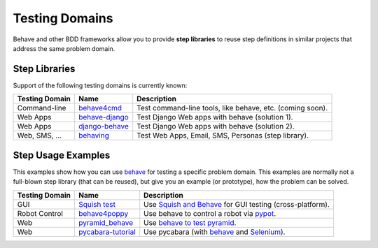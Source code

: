 .. _id.appendix.test_domain:

Testing Domains
==============================================================================

Behave and other BDD frameworks allow you to provide **step libraries**
to reuse step definitions in similar projects that address the same
problem domain.

.. _behave:     https://github.com/behave/behave
.. _Selenium:   https://docs.seleniumhq.org/


Step Libraries
------------------------------------------------------------------------------

Support of the following testing domains is currently known:

=============== ================= ===========================================================
Testing Domain   Name              Description
=============== ================= ===========================================================
Command-line    `behave4cmd`_     Test command-line tools, like behave, etc. (coming soon).
Web Apps        `behave-django`_  Test Django Web apps with behave (solution 1).
Web Apps        `django-behave`_  Test Django Web apps with behave (solution 2).
Web, SMS, ...   `behaving`_       Test Web Apps, Email, SMS, Personas (step library).
=============== ================= ===========================================================

.. _behave4cmd:     https://github.com/behave/behave4cmd
.. _behave-django: https://github.com/behave/behave-django
.. _behaving:       https://github.com/ggozad/behaving
.. _django-behave:  https://github.com/django-behave/django-behave



Step Usage Examples
------------------------------------------------------------------------------

This examples show how you can use `behave`_ for testing a specific problem domain.
This examples are normally not a full-blown step library (that can be reused),
but give you an example (or prototype), how the problem can be solved.

=============== ==================== ===========================================================
Testing Domain   Name                Description
=============== ==================== ===========================================================
GUI             `Squish test`_       Use `Squish and Behave`_ for GUI testing (cross-platform).
Robot Control   `behave4poppy`_      Use behave to control a robot via `pypot`_.
Web             `pyramid_behave`_    Use `behave to test pyramid`_.
Web             `pycabara-tutorial`_ Use pycabara (with `behave`_ and `Selenium`_).
=============== ==================== ===========================================================

.. seealso::

    * google-search: `behave python example <https://www.google.com/?q=behave%20python%20example>`_


.. _behave4poppy:   https://github.com/chbrun/behave4poppy
.. _`Squish test`:  https://www.froglogic.com/squish/
.. _`Squish and Behave`: https://kb.froglogic.com/display/KB/BDD+with+Squish+and+Behave
.. _pycabara-tutorial:  https://github.com/excellaco/pycabara-tutorial
.. _pypot:          https://github.com/poppy-project/pypot
.. _pyramid_behave: https://github.com/wwitzel3/pyramid_behave
.. _`behave to test pyramid`:   https://blog.safaribooksonline.com/2014/01/10/using-behave-with-pyramid/

